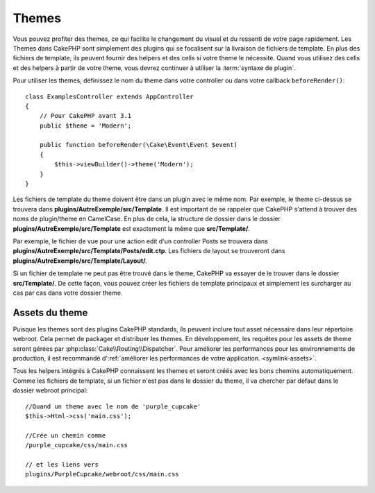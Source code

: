 Themes
######

Vous pouvez profiter des themes, ce qui facilite le changement du visuel et
du ressenti de votre page rapidement. Les Themes dans CakePHP sont simplement
des plugins qui se focalisent sur la livraison de fichiers de template. En plus
des fichiers de template, ils peuvent fournir des helpers et des cells si votre
theme le nécessite. Quand vous utilisez des cells et des helpers à partir de
votre theme, vous devrez continuer à utiliser la :term:`syntaxe de plugin`.

Pour utiliser les themes, définissez le nom du theme dans votre controller ou
dans votre callback ``beforeRender()``::

    class ExamplesController extends AppController
    {
        // Pour CakePHP avant 3.1
        public $theme = 'Modern';

        public function beforeRender(\Cake\Event\Event $event)
        {
            $this->viewBuilder()->theme('Modern');
        }
    }

Les fichiers de template du theme doivent être dans un plugin avec le même nom.
Par exemple, le theme ci-dessus se trouvera dans
**plugins/AutreExemple/src/Template**. Il est important de se rappeler que
CakePHP s'attend à trouver des noms de plugin/theme en CamelCase. En plus de
cela, la structure de dossier dans le dossier
**plugins/AutreExemple/src/Template** est exactement la même que
**src/Template/**.

Par exemple, le fichier de vue pour une action edit d'un controller Posts se
trouvera dans **plugins/AutreExemple/src/Template/Posts/edit.ctp**. Les fichiers
de layout se trouveront dans **plugins/AutreExemple/src/Template/Layout/**.

Si un fichier de template ne peut pas être trouvé dans le theme, CakePHP va
essayer de le trouver dans le dossier **src/Template/**. De cette façon, vous
pouvez créer les fichiers de template principaux et simplement les surcharger au
cas par cas dans votre dossier theme.

Assets du theme
---------------

Puisque les themes sont des plugins CakePHP standards, ils peuvent inclure
tout asset nécessaire dans leur répertoire webroot. Cela permet de packager et
distribuer les themes. En développement, les requêtes pour les assets de theme
seront gérées par :php:class:`Cake\\Routing\\Dispatcher`. Pour améliorer les
performances pour les environnements de production, il est recommandé
d':ref:`améliorer les performances de votre application.
<symlink-assets>`.

Tous les helpers intégrés à CakePHP connaissent les themes et seront créés
avec les bons chemins automatiquement. Comme les fichiers de template, si un
fichier n'est pas dans le dossier du theme, il va chercher par défaut dans le
dossier webroot principal::

    //Quand un theme avec le nom de 'purple_cupcake'
    $this->Html->css('main.css');

    //Crée un chemin comme
    /purple_cupcake/css/main.css

    // et les liens vers
    plugins/PurpleCupcake/webroot/css/main.css

.. meta::
    :title lang=fr: Themes
    :keywords lang=fr: environnements de production,dossier du theme,fichiers layout,requêtes de développement,fonctions de callback,structure de dossier,vue par défaut,dispatcher,lien symbolique,cas de base,layouts,assets,cakephp,themes,avantage
